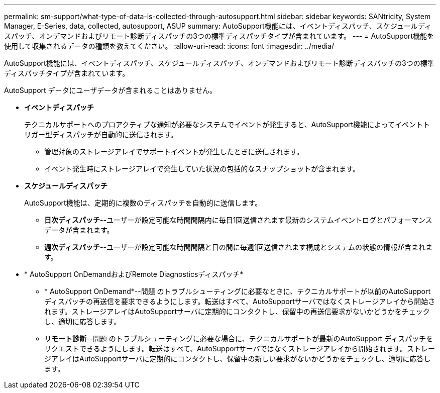 ---
permalink: sm-support/what-type-of-data-is-collected-through-autosupport.html 
sidebar: sidebar 
keywords: SANtricity, System Manager, E-Series, data, collected, autosupport, ASUP 
summary: AutoSupport機能には、イベントディスパッチ、スケジュールディスパッチ、オンデマンドおよびリモート診断ディスパッチの3つの標準ディスパッチタイプが含まれています。 
---
= AutoSupport機能を使用して収集されるデータの種類を教えてください。
:allow-uri-read: 
:icons: font
:imagesdir: ../media/


[role="lead"]
AutoSupport機能には、イベントディスパッチ、スケジュールディスパッチ、オンデマンドおよびリモート診断ディスパッチの3つの標準ディスパッチタイプが含まれています。

AutoSupport データにユーザデータが含まれることはありません。

* *イベントディスパッチ*
+
テクニカルサポートへのプロアクティブな通知が必要なシステムでイベントが発生すると、AutoSupport機能によってイベントトリガー型ディスパッチが自動的に送信されます。

+
** 管理対象のストレージアレイでサポートイベントが発生したときに送信されます。
** イベント発生時にストレージアレイで発生していた状況の包括的なスナップショットが含まれます。


* *スケジュールディスパッチ*
+
AutoSupport機能は、定期的に複数のディスパッチを自動的に送信します。

+
** *日次ディスパッチ*--ユーザーが設定可能な時間間隔内に毎日1回送信されます最新のシステムイベントログとパフォーマンスデータが含まれます。
** *週次ディスパッチ*--ユーザーが設定可能な時間間隔と日の間に毎週1回送信されます構成とシステムの状態の情報が含まれます。


* * AutoSupport OnDemandおよびRemote Diagnosticsディスパッチ*
+
** * AutoSupport OnDemand*--問題 のトラブルシューティングに必要なときに、テクニカルサポートが以前のAutoSupport ディスパッチの再送信を要求できるようにします。転送はすべて、AutoSupportサーバではなくストレージアレイから開始されます。ストレージアレイはAutoSupportサーバに定期的にコンタクトし、保留中の再送信要求がないかどうかをチェックし、適切に応答します。
** *リモート診断*--問題 のトラブルシューティングに必要な場合に、テクニカルサポートが最新のAutoSupport ディスパッチをリクエストできるようにします。転送はすべて、AutoSupportサーバではなくストレージアレイから開始されます。ストレージアレイはAutoSupportサーバに定期的にコンタクトし、保留中の新しい要求がないかどうかをチェックし、適切に応答します。



